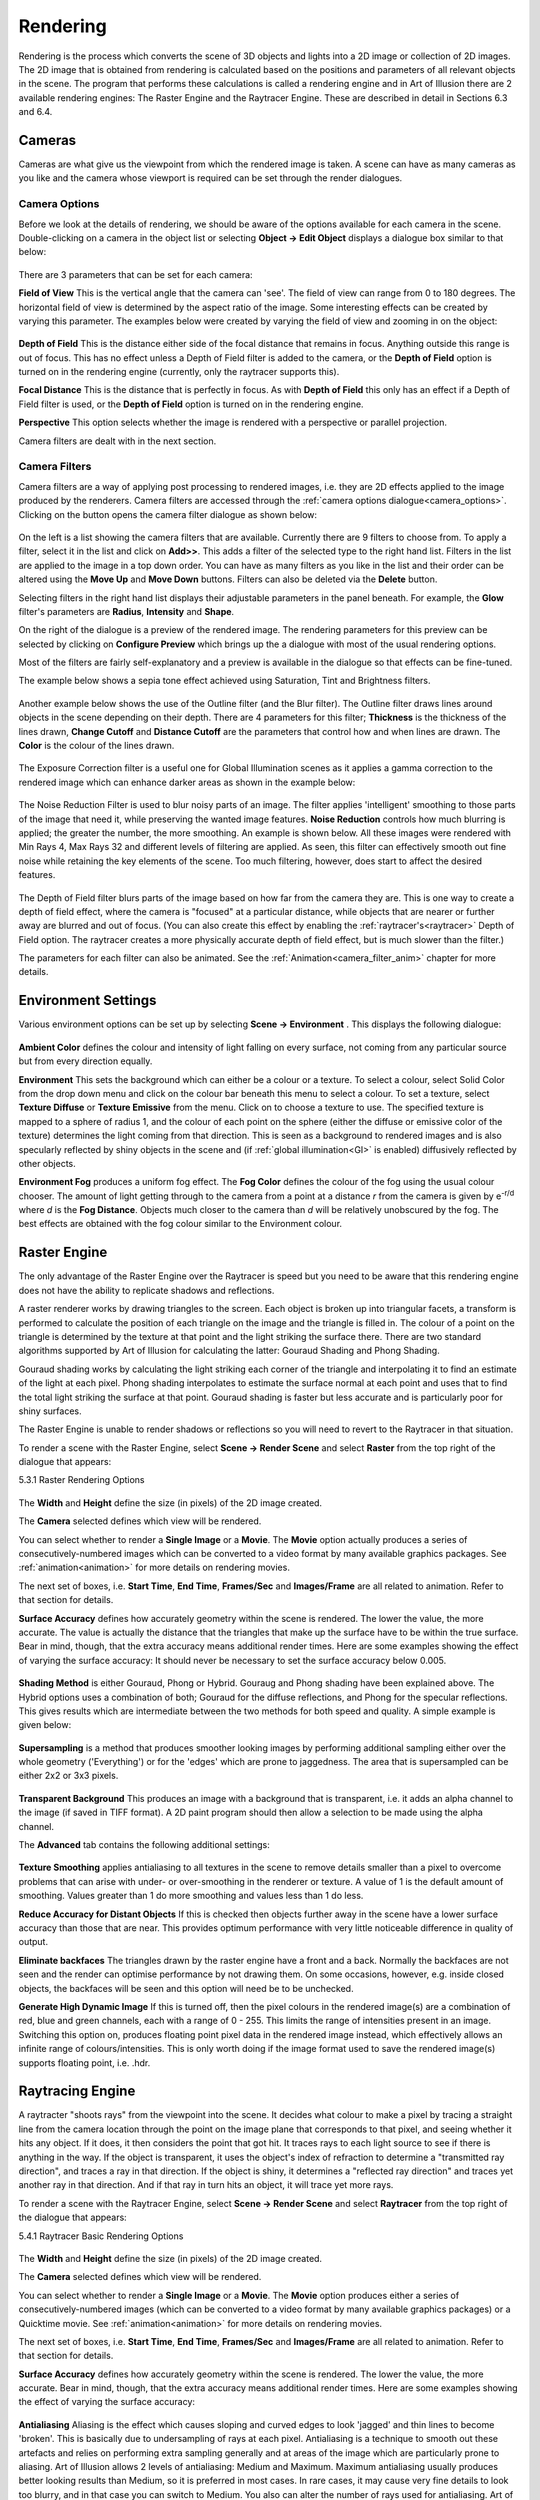 Rendering
#########

Rendering is the process which converts the scene of 3D objects and lights into a 2D image or collection of 2D images.
The 2D image that is obtained from rendering is calculated based on the positions and parameters of all relevant objects
in the scene. The program that performs these calculations is called a rendering engine and in Art of Illusion there are
2 available rendering engines: The Raster Engine and the Raytracer Engine. These are described in detail in Sections 6.3
and 6.4.

.. _cameras:

Cameras
*******

Cameras are what give us the viewpoint from which the rendered image is taken. A scene can have as many cameras as you
like and the camera whose viewport is required can be set through the render dialogues.

.. _camera_options:

Camera Options
==============

Before we look at the details of rendering, we should be aware of the options available for each camera in the scene.
Double-clicking on a camera in the object list or selecting **Object -> Edit Object** displays a dialogue box similar to
that below:

.. figure:: rendering/camera_prop_dial.png

There are 3 parameters that can be set for each camera:

**Field of View** This is the vertical angle that the camera can 'see'. The field of view can range from 0 to 180
degrees. The horizontal field of view is determined by the aspect ratio of the image. Some interesting effects can be
created by varying this parameter. The examples below were created by varying the field of view and zooming in on the
object:

.. figure:: rendering/field_of_view.jpg

**Depth of Field** This is the distance either side of the focal distance that remains in focus. Anything outside this
range is out of focus. This has no effect unless a Depth of Field filter is added to the camera, or the **Depth of Field**
option is turned on in the rendering engine (currently, only the raytracer supports this).

**Focal Distance** This is the distance that is perfectly in focus. As with **Depth of Field** this only has an effect
if a Depth of Field filter is used, or the **Depth of Field** option is turned on in the rendering engine.

**Perspective** This option selects whether the image is rendered with a perspective or parallel projection.

Camera filters are dealt with in the next section.

.. _camera_filters:

Camera Filters
==============

Camera filters are a way of applying post processing to rendered images, i.e. they are 2D effects applied to the image
produced by the renderers. Camera filters are accessed through the :ref:`camera options dialogue<camera_options>`.
Clicking on the |rendering/filters_icon.jpg| button opens the camera filter dialogue as shown below:

.. figure:: rendering/camera_filters_dial.jpg

On the left is a list showing the camera filters that are available. Currently there are 9 filters to choose from. To
apply a filter, select it in the list and click on **Add>>**. This adds a filter of the selected type to the right hand
list. Filters in the list are applied to the image in a top down order. You can have as many filters as you like in the
list and their order can be altered using the **Move Up** and **Move Down** buttons. Filters can also be deleted via the
**Delete** button.

Selecting filters in the right hand list displays their adjustable parameters in the panel beneath. For example, the
**Glow** filter's parameters are **Radius**, **Intensity** and **Shape**.

On the right of the dialogue is a preview of the rendered image. The rendering parameters for this preview can be
selected by clicking on **Configure Preview** which brings up the a dialogue with most of the usual rendering options.

Most of the filters are fairly self-explanatory and a preview is available in the dialogue so that effects can be
fine-tuned.

The example below shows a sepia tone effect achieved using Saturation, Tint and Brightness filters.

.. figure:: rendering/camera_filters.jpg

Another example below shows the use of the Outline filter (and the Blur filter). The Outline filter draws lines around
objects in the scene depending on their depth. There are 4 parameters for this filter; **Thickness** is the thickness of
the lines drawn, **Change Cutoff** and **Distance Cutoff** are the parameters that control how and when lines are drawn.
The **Color** is the colour of the lines drawn.

.. figure:: rendering/outline_filter_ex.jpg

The Exposure Correction filter is a useful one for Global Illumination scenes as it applies a gamma correction to the
rendered image which can enhance darker areas as shown in the example below:

.. figure:: rendering/exposure_correction.jpg

.. _noise_filter:

The Noise Reduction Filter is used to blur noisy parts of an image. The filter applies 'intelligent' smoothing to those
parts of the image that need it, while preserving the wanted image features. **Noise Reduction** controls how much
blurring is applied; the greater the number, the more smoothing. An example is shown below. All these images were
rendered with Min Rays 4, Max Rays 32 and different levels of filtering are applied. As seen, this filter can
effectively smooth out fine noise while retaining the key elements of the scene. Too much filtering, however, does start
to affect the desired features.

.. figure:: rendering/noise_filter.jpg

The Depth of Field filter blurs parts of the image based on how far from the camera they are. This is one way to create
a depth of field effect, where the camera is "focused" at a particular distance, while objects that are nearer or
further away are blurred and out of focus. (You can also create this effect by enabling the
:ref:`raytracer's<raytracer>` Depth of Field option. The raytracer creates a more physically accurate depth of field
effect, but is much slower than the filter.)

The parameters for each filter can also be animated. See the :ref:`Animation<camera_filter_anim>` chapter for more
details.

.. _environment:

Environment Settings
********************

Various environment options can be set up by selecting **Scene -> Environment** . This displays the following dialogue:

.. figure:: rendering/environment_dial.jpg

**Ambient Color** defines the colour and intensity of light falling on every surface, not coming from any particular
source but from every direction equally.

**Environment** This sets the background which can either be a colour or a texture. To select a colour, select Solid
Color from the drop down menu and click on the colour bar beneath this menu to select a colour. To set a texture, select
**Texture Diffuse** or **Texture Emissive** from the menu. Click on |rendering/env_set.jpg| to choose a texture to use.
The specified texture is mapped to a sphere of radius 1, and the colour of each point on the sphere (either the diffuse
or emissive color of the texture) determines the light coming from that direction. This is seen as a background to
rendered images and is also specularly reflected by shiny objects in the scene and (if :ref:`global
illumination<GI>` is enabled) diffusively reflected by other objects.

**Environment Fog** produces a uniform fog effect. The **Fog Color** defines the colour of the fog using the usual
colour chooser. The amount of light getting through to the camera from a point at a distance *r* from the camera is
given by e\ :sup:`-r/d` where *d* is the **Fog Distance**. Objects much closer to the camera than *d* will be relatively
unobscured by the fog. The best effects are obtained with the fog colour similar to the Environment colour.

.. figure:: rendering/fog.jpg

.. _raster:

Raster Engine
*************

The only advantage of the Raster Engine over the Raytracer is speed but you need to be aware that this rendering engine
does not have the ability to replicate shadows and reflections.

A raster renderer works by drawing triangles to the screen. Each object is broken up into triangular facets, a transform
is performed to calculate the position of each triangle on the image and the triangle is filled in. The colour of a
point on the triangle is determined by the texture at that point and the light striking the surface there. There are two
standard algorithms supported by Art of Illusion for calculating the latter: Gouraud Shading and Phong Shading.

Gouraud shading works by calculating the light striking each corner of the triangle and interpolating it to find an
estimate of the light at each pixel. Phong shading interpolates to estimate the surface normal at each point and uses
that to find the total light striking the surface at that point. Gouraud shading is faster but less accurate and is
particularly poor for shiny surfaces.

The Raster Engine is unable to render shadows or reflections so you will need to revert to the Raytracer in that
situation.

To render a scene with the Raster Engine, select **Scene -> Render Scene** and select **Raster** from the top right of
the dialogue that appears:

.. _raster_options:

5.3.1 Raster Rendering Options

.. figure:: rendering/raster_options.png

The **Width** and **Height** define the size (in pixels) of the 2D image created.

The **Camera** selected defines which view will be rendered.

You can select whether to render a **Single Image** or a **Movie**. The **Movie** option actually produces a series of
consecutively-numbered images which can be converted to a video format by many available graphics packages. See
:ref:`animation<animation>` for more details on rendering movies.

The next set of boxes, i.e. **Start Time**, **End Time**, **Frames/Sec** and **Images/Frame** are all related to
animation. Refer to that section for details.

**Surface Accuracy** defines how accurately geometry within the scene is rendered. The lower the value, the more
accurate. The value is actually the distance that the triangles that make up the surface have to be within the true
surface. Bear in mind, though, that the extra accuracy means additional render times. Here are some examples showing the
effect of varying the surface accuracy: It should never be necessary to set the surface accuracy below 0.005.

.. figure:: rendering/raster_surface_acc.jpg

**Shading Method** is either Gouraud, Phong or Hybrid. Gouraug and Phong shading have been explained above. The Hybrid
options uses a combination of both; Gouraud for the diffuse reflections, and Phong for the specular reflections. This
gives results which are intermediate between the two methods for both speed and quality. A simple example is given
below:

.. figure:: rendering/shading.jpg

**Supersampling** is a method that produces smoother looking images by performing additional sampling either over the
whole geometry ('Everything') or for the 'edges' which are prone to jaggedness. The area that is supersampled can be
either 2x2 or 3x3 pixels.

.. figure:: rendering/raster_supersampling.jpg

**Transparent Background** This produces an image with a background that is transparent, i.e. it adds an alpha channel
to the image (if saved in TIFF format). A 2D paint program should then allow a selection to be made using the alpha
channel.

The **Advanced** tab contains the following additional settings:

.. figure:: rendering/raster_advanced_dial.png

**Texture Smoothing** applies antialiasing to all textures in the scene to remove details smaller than a pixel to
overcome problems that can arise with under- or over-smoothing in the renderer or texture. A value of 1 is the default
amount of smoothing. Values greater than 1 do more smoothing and values less than 1 do less.

**Reduce Accuracy for Distant Objects** If this is checked then objects further away in the scene have a lower surface
accuracy than those that are near. This provides optimum performance with very little noticeable difference in quality
of output.

**Eliminate backfaces** The triangles drawn by the raster engine have a front and a back. Normally the backfaces are not
seen and the render can optimise performance by not drawing them. On some occasions, however, e.g. inside closed
objects, the backfaces will be seen and this option will need be to be unchecked.

.. _raster_hdri:

**Generate High Dynamic Image** If this is turned off, then the pixel colours in the rendered image(s) are a combination
of red, blue and green channels, each with a range of 0 - 255. This limits the range of intensities present in an image.
Switching this option on, produces floating point pixel data in the rendered image instead, which effectively allows an
infinite range of colours/intensities. This is only worth doing if the image format used to save the rendered image(s)
supports floating point, i.e. .hdr.

.. _raytracer:

Raytracing Engine
*****************

A raytracter "shoots rays" from the viewpoint into the scene. It decides what colour to make a pixel by tracing a
straight line from the camera location through the point on the image plane that corresponds to that pixel, and seeing
whether it hits any object. If it does, it then considers the point that got hit. It traces rays to each light source to
see if there is anything in the way. If the object is transparent, it uses the object's index of refraction to determine
a "transmitted ray direction", and traces a ray in that direction. If the object is shiny, it determines a "reflected
ray direction" and traces yet another ray in that direction. And if that ray in turn hits an object, it will trace yet
more rays.

To render a scene with the Raytracer Engine, select **Scene -> Render Scene** and select **Raytracer** from the top
right of the dialogue that appears:

.. _raytracer_options:

5.4.1 Raytracer Basic Rendering Options

.. figure:: rendering/raytrace_options.png

The **Width** and **Height** define the size (in pixels) of the 2D image created.

The **Camera** selected defines which view will be rendered.

You can select whether to render a **Single Image** or a **Movie**. The **Movie** option produces either a series of
consecutively-numbered images (which can be converted to a video format by many available graphics packages) or a
Quicktime movie. See :ref:`animation<animation>` for more details on rendering movies.

The next set of boxes, i.e. **Start Time**, **End Time**, **Frames/Sec** and **Images/Frame** are all related to
animation. Refer to that section for details.

**Surface Accuracy** defines how accurately geometry within the scene is rendered. The lower the value, the more
accurate. Bear in mind, though, that the extra accuracy means additional render times. Here are some examples showing
the effect of varying the surface accuracy:

.. figure:: rendering/ray_surface_acc.jpg

.. _raytraceAA:

**Antialiasing** Aliasing is the effect which causes sloping and curved edges to look 'jagged' and thin lines to become
'broken'. This is basically due to undersampling of rays at each pixel. Antialiasing is a technique to smooth out these
artefacts and relies on performing extra sampling generally and at areas of the image which are particularly prone to
aliasing. Art of Illusion allows 2 levels of antialiasing: Medium and Maximum. Maximum antialiasing usually produces
better looking results than Medium, so it is preferred in most cases. In rare cases, it may cause very fine details to
look too blurry, and in that case you can switch to Medium. You also can alter the number of rays used for antialiasing.
Art of Illlusion uses an adaptive sampling technique, increasing the number of rays in areas which require it. The
minimum and maximum number of rays can be fixed at between 4 and 1024. Increasing the Min Rays/Pixel and the Max
Rays/Pixel lower down in the dialogue will improve the result. The amount of antialiasing, and thus the required number
of rays, will depend very much on the image. Bear in mind, though, that the more rays/pixel, the longer the rendering
time. The example below shows an example of the 2 levels of antialiasing each with different Min/Max ray settings.

.. figure:: rendering/aa.jpg

In most situations, Min-4, Max-16 should give good enough antialiasing. The additional rays are needed for effects such
as soft shadows, depth of field or glossiness/translucency as used. The minimum can generally be set much less than the
maximum.

**Depth of Field** Switching on this option brings into play the focal distance and depth of field of the camera to make
for truly photorealistic effects. Only geometry within the range focal distance +/- depth of field will be in focus. The
further away from this area an object is, the more it is blurred. The focal length and depth of view for each camera is
controlled by the :ref:`camera options<camera_options>`. The example below shows some examples of the same scene with
different camera parameters:

.. figure:: rendering/depth_of_field.jpg

**Gloss/Translucency** Gloss is the term for blurred reflections caused by **Roughness** in the texture of the object.
Translucency is the variation that occurs in transmitted light through a transparent object due to **Cloudiness** in the
texture of the object. See :ref:`Uniform Textures<uniform_tex>` for more details. The image below shows an example of
**Gloss** on a slightly bumpy metallic surface. Note that more rays are required for higher **Roughness** to get a
smooth result:

.. figure:: rendering/gloss_roughness.jpg

**Soft Shadows** Switching this option on allows more realistic shadows with soft edges to be created. Such shadows are
due to the finite size of the light source which is ordinarily assumed to be a point source. Altering the size of the
light (radius for a point light or spot light, angular radius for a directional light) makes the shadows softer as shown
below. Note that more rays are required as the radius of the light source increases to get a smooth result:

.. figure:: rendering/ray_soft_shadows.jpg

With either gloss/translucency or soft shadows, there are two ways you can increase the number of rays used to sample
the effect. First, you can increase the number of 'primary rays' sent through each pixel by increasing the Max
Rays/Pixel setting. Second, you can tell the raytracer to use multiple rays for sampling just the effect you are
interested in by adjusting the **Rays to Sample** setting. The latter approach can be faster, since it only generates
extra rays for that one effect. On the other hand, it is not adaptive (the way primary rays are), so those extra rays
are always generated even when they are not needed (such as when rendering soft shadows in a part of the image far from
any objects that cast shadows). That means it can also be slower. You need to experiment with these settings to see
which combination gives the fastest rendering for a particular scene.

**Transparent Background** This produces an image with a background that is transparent, i.e. it adds an alpha channel
to the image (if saved in .tif or .png format). A 2D paint program should then allow a selection to be made using the
alpha channel.

.. _illumination:

Illumination - Global Illumination, Caustics and Subsurface Scattering
**********************************************************************

The Illumination tab provides additional settings for global illumination, caustics, and subsurface scattering:

.. figure:: rendering/illumination_dial.png

.. _GI:

Global Illumination

**Global illumination** (GI) is a method of simulating light scattered from surfaces. In practice this means that
surfaces in close proximity will bounce light off each other. In the example below, there is a spot light pointing at
the sphere in the box. Below left is the scene rendered without GI and with a point light above the objects; there is no
red light scattered from the sphere as would be expected in reality. In the middle, where GI is turned on, there is a
red tinge to the wall of the box from the scattered light. The amount of scattered light depends on the :ref:`Ambient
Color<environment>` setting and the diffuse colour of the object from which the light is scattered.

.. figure:: rendering/gi_example.jpg

Using GI, it is also possible to use the :ref:`environment background <environment>` as a light source as shown below.

.. figure:: rendering/gi_garden.jpg

   This technique is very effective for simulating the lighting produced on an overcast day (as in this example) or an
   interior scene with large overhead light sources.

.. figure:: rendering/gi_emis.jpg

   Also, using GI, emissive textures really do give out light. The light emitted can be increased by using the colour
   **Scale** module to scale the object's emissive colour. See :ref:`here<colour_scale>` for details.

.. _hdr_ex:

Global illumination can produce some realistic and impressive effects when used in conjunction with image-based
lighting. This is achieved by setting an image to the background texture and using that as the light source. This is
even more effective when high dynamic range or radiance (.hdr) images are used.

.. figure:: rendering/frog_gi_nolight_small.jpg

Using GI effectively requires the balance of several factors. In general: keep diffuse colours darker than normal, use
an Ambient Color of near black, brighten light sources (if used) and use many rays/pixel to produce a smoother-looking
image.

There are 4 methods in Art of Illusion for calculating GI as shown on the options list above: Monte Carlo, Ambient
Occlusion, Photon Mapping or Hybrid.

.. _MC:

The **Monte Carlo** method adds scattered (or diffusely reflected) rays to the raytracing algorithm. These rays are
emitted in random directions and, by using enough rays/pixel, they average out to give the total light coming in from
things other than regular light sources. The smoothness of the resulting image is controlled by the number of rays set
in the Raytracer Dialogue or, more efficiently, by the **Rays to Sample Environment** setting in the Illumination
dialogue. In either case, the more rays used, the smoother the resulting image. The difference is that increasing the
number of Min/Max Rays in the Raytracer Dialogue will increase the number of rays used throughout the whole rendering
process, whereas using **Rays to Sample Environment** will only increase the number of rays used to evaluate GI,
resulting in a faster render for the same amount of GI noise.

.. figure:: rendering/MC_GI.jpg

When using background images for image based lighting, the smoothing applied to the image is also important (see
:ref:`Extra Smoothing for Global Illumination<GI_smoothing>`).

.. _AO:

**Ambient Occlusion** is a simplified version of the Monte Carlo GI algorithm. Whereas Monte Carlo will continue to
follow and perform calculations for all rays that have been scattered and re-scattered until they leave the scene,
Ambient Occlusion doesn't calculate diffuse inter-reflections, with the result that colour bleeding does not occur.
However Ambient Occlusion does allow scenes to be illuminated by the Environment and by emissive objects as shown in the
Monte Carlo vs. Ambient Occlusion images shown below: Ambient Occlusion is also faster.

.. figure:: rendering/MCAOcomp.jpg

.. _photon_mapping:

**Photon Mapping (Direct)** is another way of calculating GI. In this method, a GI photon map is built up from the paths
of individual photons emitted by each light source (and objects with emissive textures). The number of photons traced
out in total is set by the **Total Photons** in the Illumination dialogue. As you would expect, the more photons used,
the more accurate the photon map. However increasing this value uses more memory and takes longer to render.

The photon map is then used to calculate the light at each point in the scene. More specifically, to reduce noise, the
light at each point is calculated from a weighted (according to distance from the point) average of a certain number of
photons around that point. The number of photons used in this calculation is set via the **# To Estimate Light** value
in the Illumination dialogue. Increasing this value reduces noise but may cause blurring of the photon map. That's
because, in order to get the required number of photons, it is necessary to sample over a larger distance from the
point. Artifacts can also be caused, especially at sharp corners. These adverse effects can be reduced somewhat by
increasing the **Total Photons**.

The image below shows the variation in image quality achieved by varying the 2 photon parameters. As can be seen,
increasing the Total Photons gives a sharper, more accurate map whereas increasing the **# To Estimate Light** reduces
noise but increases blurring.

.. figure:: rendering/photo_mapping.jpg

The final method of Global Illumination is the **Photon Mapping (Final Gather)** method. This is a combination of Monte
Carlo and Photon Mapping. The Monte Carlo method is used for rays before they have been diffusely reflected. Photon
mapping is used for rays that have been diffusely reflected. In this method the photon map is only 'seen' by diffusely
scattered rays which means that the accuracy of the map is less important than the Photon Mapping method. This can be
seen below; the images are relatively insensitive to the variation in number of photons:

.. figure:: rendering/GI_hybrid.jpg

.. _caustics:

Caustics

If this is option is enabled in the Illumination dialogue, then another photon map is calculated which contains only
photons which have been either specularly reflected or refracted at least once. This enables realistic caustic effects
where light is focussed producing bright patterns and spots. As with the photon mapping for Global Illumination, the
**Total Photons** and **# To Estimate Light** can be set. The image below shows some examples. Increasing the **Total
Photons** (down left column of images) makes the caustics more accurate. Increasing the **# To Estimate Light** (down
right column of images) initially reduces noise but begins to blur the image if set too high.

.. figure:: rendering/caustics.jpg

.. _SSS:

Scattering From Materials

If you have objects that have scattering materials set to them, light should scatter within the object. The method used
to calculate that scattered light is set here. There are 3 options for scattering within materials: Single Scattering or
Photon Mapping or Both.

**Single Scattering:**

A simplistic approach is taken which reduces calculation times at the cost of reduced accuracy and less realistic
effects. As a ray propagates through a scattering material, at each point it sends out a ray to each light source to
find out if it's blocked. This works well for materials that only scatter a little bit, e.g. light through a dusty room
as below. In this example, a cube was created to fill the room and set to a completely transparent Texture and the
Material shown below left. This material is set to be semi-transparent and to have a high amount of scattering by
scaling the Scattering Color.

.. figure:: rendering/single_scattering_example.jpg

**Photon Mapping:** This method simulates subsurface scattering, which is essential for creating realistic materials
like wax, skin, milk, marble etc. The method builds a photon map by shooting photons at all the objects with scattering
materials, letting them bounce around inside, and seeing where they end up.

This is slower than the Single Scattering method, unless there are a lot of light sources, in which case it can actually
be faster. Also, it's not as good for cases like the sunbeam in a dusty room, because the edges of the sunbeam won't be
as sharply defined. The photon settings will affect the accuracy and smoothness of the result as shown in the example
below. This is an attempt to simulate wax using the Texture and Material shown. The scene consists of a simple object
lit by a point light inside a transparent but emissive sphere (the emissive quality of the sphere is only being used as
a visual effect rather than a light emitting texture - the only light in the scene is the point light inside the
sphere). With Single Scattering, the unrealistic result shown below centre right is obtained. Using Photon Mapping with
various photon settings, the results are far better.

.. figure:: rendering/SSS_tex_mat.jpg

.. figure:: rendering/SSS_scene.jpg

.. figure:: rendering/SS_settings.jpg

**Both** uses a combination of standard raytracing for single scattering and photon mapping for multiple scattering. In
theory, this should give the best results but will be the slowest method.

.. _advanced_options:

Advanced Settings
=================

The **Advanced** tab contains the following options:

.. figure:: rendering/ray_advanced_dial.png

To understand some of the options available here, we need to consider the raytracing process. The engine sends a ray
from the camera through each pixel in the image and looks for interactions with objects along the way. If it hits a
shiny or transparent object, it sends out more rays which, in turn, may lead to further rays etc. This produces a 'tree'
of rays resulting from the single initial ray which could go on for ever.

In order to stop the process at a sensible point, there are 2 parameters: **Max Ray Tree Depth** which is the number of
levels produced from the initial ray, and **Min Ray Intensity** which stops the process once the intensity of the rays
becomes small enough as to have a negligible contribution to the final colour of the pixel. These parameters, then, are
ways of balancing the rendering time and rendering quality.

You will need to increase the **Max Ray Tree Depth** if there are a large number of reflections or transparent objects.
In the example below, a red cylinder is placed between 2 parallel mirrors which should produce an infinite number of
reflections. In this situation, the **Max Ray Tree Depth** needs to be increased as shown.

.. figure:: rendering/maxraytreedepth.jpg

**Material Step Size** This is a control on integration step size on all materials in a scene. The step size for each
material is determined by the program but can be overridden here. Small values lead to long rendering times but may be
necessary for very fine materials. Large values result in faster renders but may also create blurring of materials.

**Texture Smoothing** applies antialiasing to all textures in the scene to remove details smaller than a pixel to
overcome problems that can arise with under- or over-smoothing in the renderer or texture. A value of 1 is the default
amount of smoothing. Values greater than 1 do more smoothing and values less than 1 do less.

.. _GI_smoothing:

**Extra Smoothing for Global Illumination** provides additional smoothing for the inherently noisier global illumination
process. The need for smoothing will depend on the intensity range in any images used in textures/environment maps. The
smoothing is only applied after rays have been diffusively reflected at least once. Environment maps can have a higher
degree of smoothing as rays emanate from the environment sphere, which is physically distant from objects in the scene.
This distance means that each point on a surface will 'see' large areas of the environment map and, thus, additional
smoothing will have little effect. HDRI images will in general need more smoothing (up to 1000 or more) to reduce noise
in the final render because of the additional intensity range. The examples below show the effect of this smoothing for
an HDRI environment map - note that as well as smoothing the rendered image generally, the colours differ markedly as
the environment map blurs.

.. figure:: rendering/montecarlo_IBL.jpg

**Reduce Accuracy for Distant Objects** If this is checked then objects further away in the scene have a lower surface
accuracy than those that are near. This provides optimum performance with very little noticeable difference in quality
of output.

**Use Less Memory** This option changes how the raytracer represents your scene internally to make it use less memory.
This is useful when rendering very complex scenes that otherwise would cause you to run out of memory. It does make
rendering take slightly longer in most cases, so you should only use it for very complicated scenes.

.. _russian:

**Russian Roulette Sampling** is a different way of tracing transmitted or reflected rays. Instead of scaling the
intensity of all such rays, it scales the probability of a ray being created at all. For example, consider a texture
that has a specularity of 0.2: the default ray tracing process would scale the intensity of all specularly reflected
rays by 0.2. Russian Roulette sampling, on the other hand, will produce specularly reflected rays of intensity 1.0 but
only 20% of the time. This has the advantage of not spending time rendering rays that only contribute a small amount to
the final colour of a pixel. In practice, Russian Roulette sampling is generally faster but produces noisier images. Its
main advantage is in producing faster render previews particularly when using Global Illumination. For final renders, it
is probably best to switch this off.

The images below show the difference between the quality and render time of the standard raytracer compared with the
Russian Roulette sampling for a Global Illumination render:

.. figure:: rendering/gi_norrs.jpg

   Standard raytracer - render time 12m 46s

.. figure:: rendering/gi_rrs.jpg

   Russian Roulette Sampling - render time 10m 01s

.. _save_image:

Saving Rendered Images
**********************

When the image has rendered, 'Done Rendering' will be displayed at the top of the image window and you will be given the
option to **Save** the images. Clicking on |animation/save_button.jpg| will produce the following dialogue:

.. figure:: rendering/save_options.jpg

Here you can select the image format to be saved, either JPEG (.jpg), TIFF (.tif), PNG (.png), Windows bitmap (.bmp), or
Radiance or High Dynamic Range Image (.hdr) files. If you have transparent background, then you will need to save as a
.tif or .png file to retain this information to use, for example, in a 2D graphics package.

The **Quality** defines the amount of compression of the image when saved in JPEG format. A higher **Quality** value
means a better looking image at the cost of file size.

Clicking OK displays a further dialogue for the filename.

A **Filter** button also appears in the window when the image finishes rendering. Click it to modify the set of filters
applied to the camera. This is very useful when you render an image, only to find that the filters didn't produce
exactly the effect you wanted. You can modify them, see the effect immediately, and save the image once you are happy
with it, all without needing to re-render the image.

.. |rendering/filters_icon.jpg| image:: rendering/filters_icon.jpg

.. |rendering/env_set.jpg| image:: rendering/env_set.jpg

.. |animation/save_button.jpg| image:: animation/save_button.jpg
